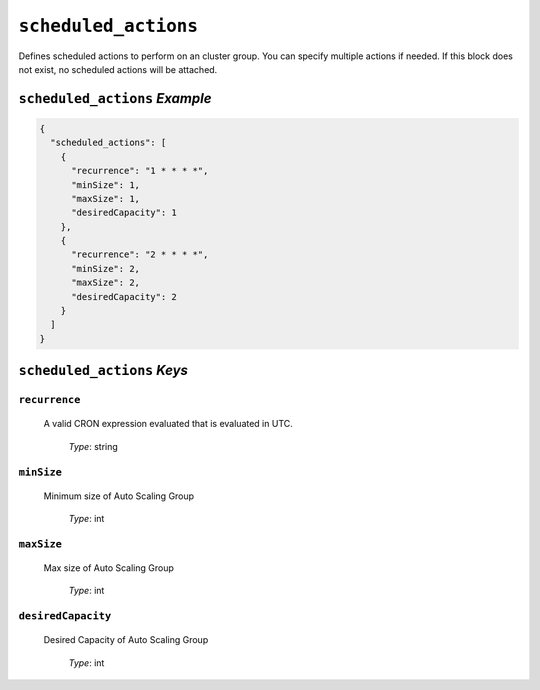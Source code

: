 .. _advanced_scheduled_actions

#####################
``scheduled_actions``
#####################

Defines scheduled actions to perform on an cluster group. You can specify multiple actions
if needed. If this block does not exist, no scheduled actions will be attached.

``scheduled_actions`` *Example*
*******************************

.. code-block:: json

  {
    "scheduled_actions": [
      {
        "recurrence": "1 * * * *", 
        "minSize": 1, 
        "maxSize": 1, 
        "desiredCapacity": 1
      },
      {
        "recurrence": "2 * * * *", 
        "minSize": 2, 
        "maxSize": 2, 
        "desiredCapacity": 2
      }
    ]
  }

``scheduled_actions`` *Keys*
****************************

``recurrence``
============== 

   A valid CRON expression evaluated that is evaluated in UTC.

      | *Type*: string

``minSize``
===========

   Minimum size of Auto Scaling Group

      | *Type*: int

``maxSize``
===========

   Max size of Auto Scaling Group

      | *Type*: int

``desiredCapacity``
===================

   Desired Capacity of Auto Scaling Group

      | *Type*: int